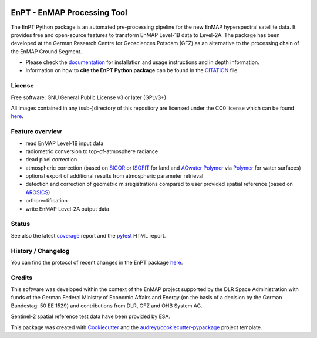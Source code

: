 
.. image:: https://enmap.git-pages.gfz-potsdam.de/GFZ_Tools_EnMAP_BOX/EnPT/img/EnPT_logo_final.svg
   :width: 300px
   :alt: EnPT Logo

============================
EnPT - EnMAP Processing Tool
============================

The EnPT Python package is an automated pre-processing pipeline for the new EnMAP hyperspectral satellite data.
It provides free and open-source features to transform EnMAP Level-1B data to Level-2A. The package has been developed
at the German Research Centre for Geosciences Potsdam (GFZ) as an alternative to the processing chain of the EnMAP
Ground Segment.

* Please check the documentation_ for installation and usage instructions and in depth information.
* Information on how to **cite the EnPT Python package** can be found in the
  `CITATION <https://git.gfz-potsdam.de/EnMAP/GFZ_Tools_EnMAP_BOX/EnPT/-/blob/main/CITATION>`__ file.


License
-------
Free software: GNU General Public License v3 or later (GPLv3+)

All images contained in any (sub-)directory of this repository are licensed under the CC0 license which can be found
`here <https://creativecommons.org/publicdomain/zero/1.0/legalcode.txt>`__.

Feature overview
----------------

* read EnMAP Level-1B input data
* radiometric conversion to top-of-atmosphere radiance
* dead pixel correction
* atmospheric correction (based on SICOR_ or ISOFIT_ for land and `ACwater Polymer`_ via Polymer_ for water surfaces)
* optional export of additional results from atmospheric parameter retrieval
* detection and correction of geometric misregistrations compared to user provided spatial reference (based on AROSICS_)
* orthorectification
* write EnMAP Level-2A output data

Status
------

|badge1| |badge2| |badge3| |badge4| |badge5| |badge6| |badge7| |badge8| |badge9|

.. |badge1| image:: https://git.gfz-potsdam.de/EnMAP/GFZ_Tools_EnMAP_BOX/EnPT/badges/main/pipeline.svg
    :target: https://git.gfz-potsdam.de/EnMAP/GFZ_Tools_EnMAP_BOX/EnPT/pipelines

.. |badge2| image:: https://git.gfz-potsdam.de/EnMAP/GFZ_Tools_EnMAP_BOX/EnPT/badges/main/coverage.svg
    :target: https://enmap.git-pages.gfz-potsdam.de/GFZ_Tools_EnMAP_BOX/EnPT/coverage/

.. |badge3| image:: https://img.shields.io/static/v1?label=Documentation&message=GitLab%20Pages&color=orange
    :target: https://enmap.git-pages.gfz-potsdam.de/GFZ_Tools_EnMAP_BOX/EnPT/doc/

.. |badge4| image:: https://img.shields.io/pypi/v/enpt.svg
    :target: https://pypi.python.org/pypi/enpt

.. |badge5| image:: https://img.shields.io/conda/vn/conda-forge/enpt.svg
        :target: https://anaconda.org/conda-forge/enpt

.. |badge6| image:: https://img.shields.io/pypi/l/enpt.svg
    :target: https://git.gfz-potsdam.de/EnMAP/GFZ_Tools_EnMAP_BOX/EnPT/-/blob/main/LICENSE

.. |badge7| image:: https://img.shields.io/pypi/pyversions/enpt.svg
    :target: https://img.shields.io/pypi/pyversions/enpt.svg

.. |badge8| image:: https://img.shields.io/pypi/dm/enpt.svg
    :target: https://pypi.python.org/pypi/enpt

.. |badge9| image:: https://zenodo.org/badge/253474970.svg
   :target: https://zenodo.org/badge/latestdoi/253474970

See also the latest coverage_ report and the pytest_ HTML report.

History / Changelog
-------------------

You can find the protocol of recent changes in the EnPT package
`here <https://git.gfz-potsdam.de/EnMAP/GFZ_Tools_EnMAP_BOX/EnPT/-/blob/main/HISTORY.rst>`__.

Credits
-------

This software was developed within the context of the EnMAP project supported by the DLR Space Administration with
funds of the German Federal Ministry of Economic Affairs and Energy (on the basis of a decision by the German
Bundestag: 50 EE 1529) and contributions from DLR, GFZ and OHB System AG.

Sentinel-2 spatial reference test data have been provided by ESA.

This package was created with Cookiecutter_ and the `audreyr/cookiecutter-pypackage`_ project template.

.. _Cookiecutter: https://github.com/audreyr/cookiecutter
.. _`audreyr/cookiecutter-pypackage`: https://github.com/audreyr/cookiecutter-pypackage
.. _documentation: https://enmap.git-pages.gfz-potsdam.de/GFZ_Tools_EnMAP_BOX/EnPT/doc
.. _coverage: https://enmap.git-pages.gfz-potsdam.de/GFZ_Tools_EnMAP_BOX/EnPT/coverage/
.. _pytest: https://enmap.git-pages.gfz-potsdam.de/GFZ_Tools_EnMAP_BOX/EnPT/test_reports/report.html
.. _SICOR: https://git.gfz-potsdam.de/EnMAP/sicor
.. _ISOFIT: https://github.com/isofit/isofit
.. _AROSICS: https://git.gfz-potsdam.de/danschef/arosics
.. _`ACwater Polymer`: https://gitlab.awi.de/phytooptics/acwater
.. _Polymer: https://forum.hygeos.com
